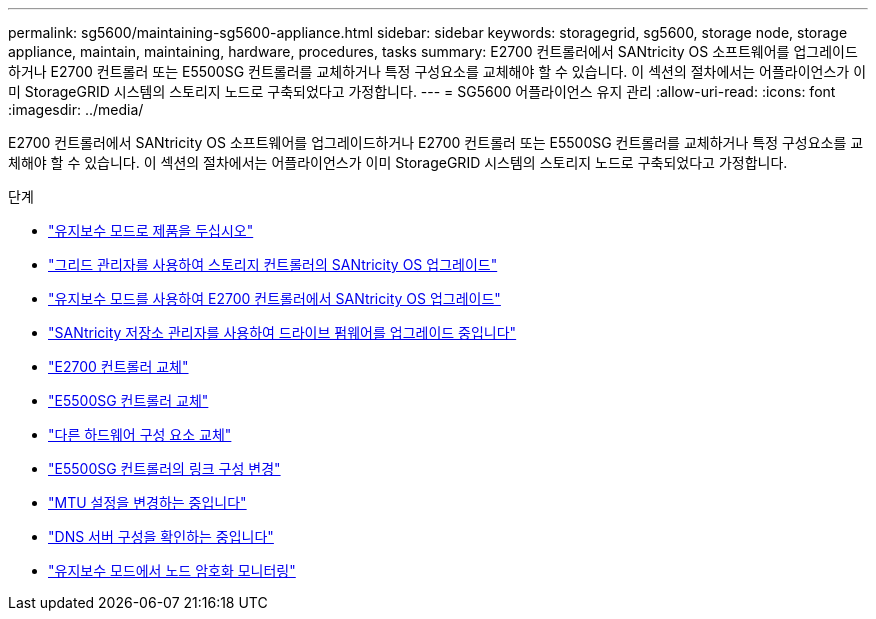 ---
permalink: sg5600/maintaining-sg5600-appliance.html 
sidebar: sidebar 
keywords: storagegrid, sg5600, storage node, storage appliance, maintain, maintaining, hardware, procedures, tasks 
summary: E2700 컨트롤러에서 SANtricity OS 소프트웨어를 업그레이드하거나 E2700 컨트롤러 또는 E5500SG 컨트롤러를 교체하거나 특정 구성요소를 교체해야 할 수 있습니다. 이 섹션의 절차에서는 어플라이언스가 이미 StorageGRID 시스템의 스토리지 노드로 구축되었다고 가정합니다. 
---
= SG5600 어플라이언스 유지 관리
:allow-uri-read: 
:icons: font
:imagesdir: ../media/


[role="lead"]
E2700 컨트롤러에서 SANtricity OS 소프트웨어를 업그레이드하거나 E2700 컨트롤러 또는 E5500SG 컨트롤러를 교체하거나 특정 구성요소를 교체해야 할 수 있습니다. 이 섹션의 절차에서는 어플라이언스가 이미 StorageGRID 시스템의 스토리지 노드로 구축되었다고 가정합니다.

.단계
* link:placing-appliance-into-maintenance-mode.html["유지보수 모드로 제품을 두십시오"]
* link:upgrading-santricity-os-on-storage-controllers-using-grid-manager-sg5600.html["그리드 관리자를 사용하여 스토리지 컨트롤러의 SANtricity OS 업그레이드"]
* link:upgrading-santricity-os-on-e2700-controller-using-maintenance-mode.html["유지보수 모드를 사용하여 E2700 컨트롤러에서 SANtricity OS 업그레이드"]
* link:upgrading-drive-firmware-using-santricity-storage-manager.html["SANtricity 저장소 관리자를 사용하여 드라이브 펌웨어를 업그레이드 중입니다"]
* link:replacing-e2700-controller.html["E2700 컨트롤러 교체"]
* link:replacing-e5600sg-controller.html["E5500SG 컨트롤러 교체"]
* link:replacing-other-hardware-components-sg5600.html["다른 하드웨어 구성 요소 교체"]
* link:changing-link-configuration-of-e5600sg-controller.html["E5500SG 컨트롤러의 링크 구성 변경"]
* link:changing-mtu-setting.html["MTU 설정을 변경하는 중입니다"]
* link:checking-dns-server-configuration.html["DNS 서버 구성을 확인하는 중입니다"]
* link:monitoring-node-encryption-in-maintenance-mode.html["유지보수 모드에서 노드 암호화 모니터링"]


